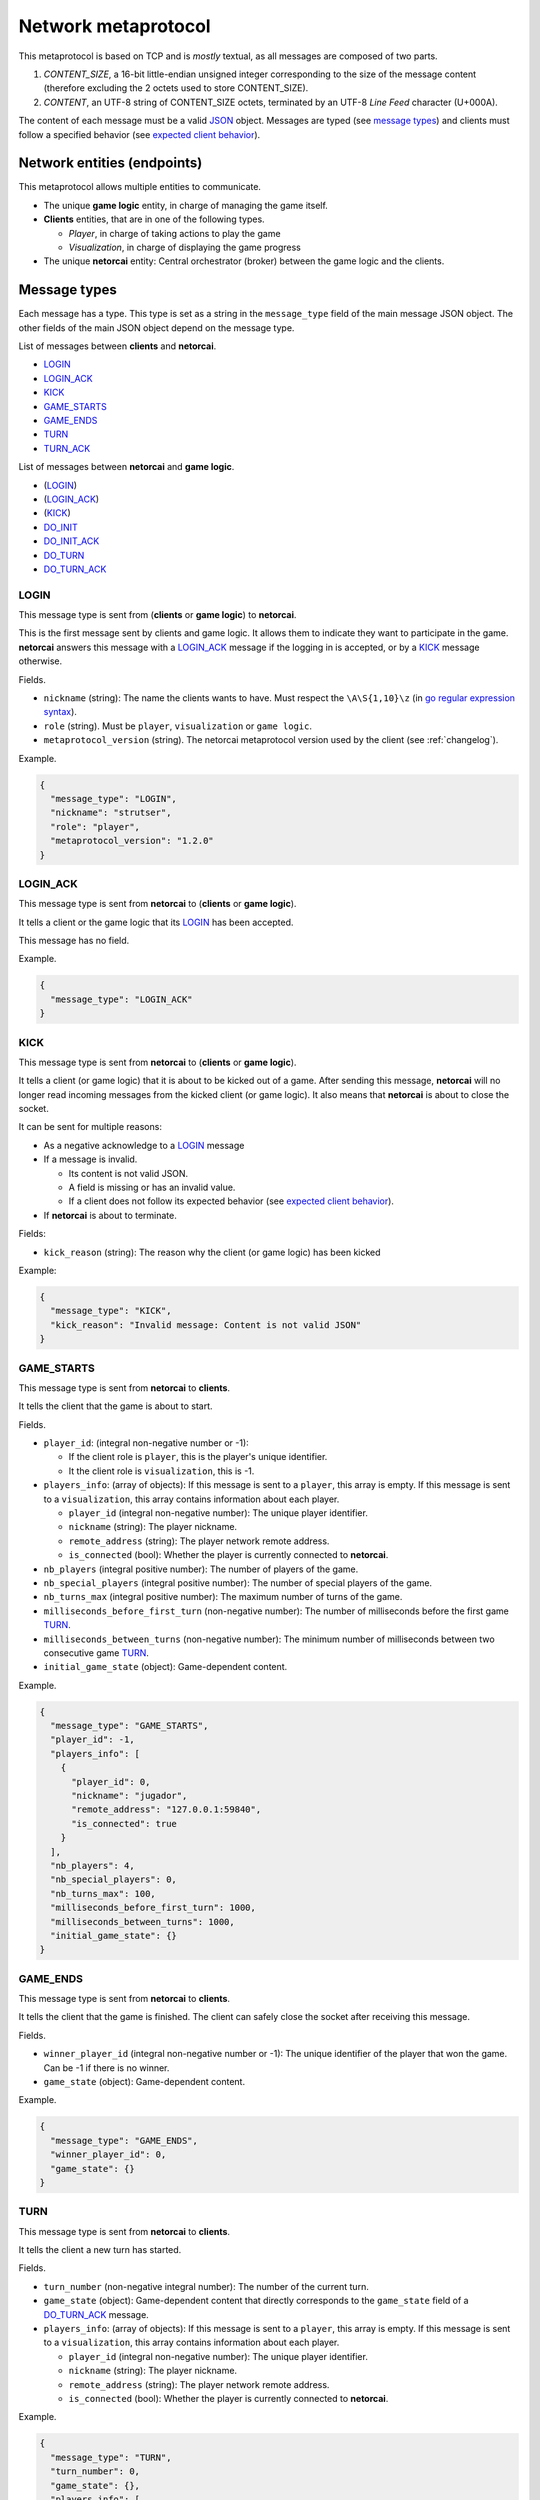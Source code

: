 .. _metaprotocol:

Network metaprotocol
====================

This metaprotocol is based on TCP and is *mostly* textual,
as all messages are composed of two parts.

1. `CONTENT_SIZE`, a 16-bit little-endian unsigned integer corresponding to
   the size of the message content (therefore excluding the 2 octets used to store CONTENT_SIZE).
2. `CONTENT`, an UTF-8 string of CONTENT_SIZE octets, terminated by an UTF-8
   *Line Feed* character (U+000A).

The content of each message must be a valid JSON_ object.
Messages are typed (see `message types`_) and clients must follow a specified
behavior (see `expected client behavior`_).


Network entities (endpoints)
----------------------------

This metaprotocol allows multiple entities to communicate.

- The unique **game logic** entity, in charge of managing the game itself.
- **Clients** entities, that are in one of the following types.

  - *Player*, in charge of taking actions to play the game
  - *Visualization*, in charge of displaying the game progress
- The unique **netorcai** entity:
  Central orchestrator (broker) between the game logic and the clients.

.. figure:: ./fig/entities.svg
   :alt: entities figure

.. todo::
    Make a non-ugly entities figure.

.. _proto_message_types:

Message types
-------------

Each message has a type.
This type is set as a string in the ``message_type`` field of the main message JSON object.
The other fields of the main JSON object depend on the message type.

List of messages between **clients** and **netorcai**.

- LOGIN_
- LOGIN_ACK_
- KICK_
- GAME_STARTS_
- GAME_ENDS_
- TURN_
- TURN_ACK_

List of messages between **netorcai** and **game logic**.

- (LOGIN_)
- (LOGIN_ACK_)
- (KICK_)
- DO_INIT_
- DO_INIT_ACK_
- DO_TURN_
- DO_TURN_ACK_

.. _proto_LOGIN:

LOGIN
~~~~~

This message type is sent from (**clients** or **game logic**) to **netorcai**.

This is the first message sent by clients and game logic.
It allows them to indicate they want to participate in the game.
**netorcai** answers this message with a LOGIN_ACK_ message if the logging in
is accepted, or by a KICK_ message otherwise.

Fields.

- ``nickname`` (string): The name the clients wants to have.
  Must respect the ``\A\S{1,10}\z`` (in `go regular expression syntax`_).
- ``role`` (string). Must be ``player``, ``visualization`` or ``game logic``.
- ``metaprotocol_version`` (string).
  The netorcai metaprotocol version used by the client (see :ref:`changelog`).

Example.

.. code:: json

   {
     "message_type": "LOGIN",
     "nickname": "strutser",
     "role": "player",
     "metaprotocol_version": "1.2.0"
   }

.. _proto_LOGIN_ACK:

LOGIN_ACK
~~~~~~~~~

This message type is sent from **netorcai** to (**clients** or **game logic**).

It tells a client or the game logic that its LOGIN_ has been accepted.

This message has no field.

Example.

.. code:: json

   {
     "message_type": "LOGIN_ACK"
   }

.. _proto_KICK:

KICK
~~~~

This message type is sent from **netorcai** to (**clients** or **game logic**).

It tells a client (or game logic) that it is about to be kicked out of a game.
After sending this message, **netorcai** will no longer
read incoming messages from the kicked client (or game logic).
It also means that **netorcai** is about to close the socket.

It can be sent for multiple reasons:

- As a negative acknowledge to a LOGIN_ message
- If a message is invalid.

  - Its content is not valid JSON.
  - A field is missing or has an invalid value.
  - If a client does not follow its expected behavior (see `expected client behavior`_).
- If **netorcai** is about to terminate.

Fields:

- ``kick_reason`` (string): The reason why the client (or game logic) has been kicked

Example:

.. code:: json

   {
     "message_type": "KICK",
     "kick_reason": "Invalid message: Content is not valid JSON"
   }

.. _proto_GAME_STARTS:

GAME_STARTS
~~~~~~~~~~~

This message type is sent from **netorcai** to **clients**.

It tells the client that the game is about to start.

Fields.

- ``player_id``: (integral non-negative number or -1):

  - If the client role is ``player``, this is the player's unique identifier.
  - It the client role is ``visualization``, this is -1.
- ``players_info``: (array of objects):
  If this message is sent to a ``player``, this array is empty.
  If this message is sent to a ``visualization``, this array contains
  information about each player.

  - ``player_id`` (integral non-negative number):
    The unique player identifier.
  - ``nickname`` (string): The player nickname.
  - ``remote_address`` (string): The player network remote address.
  - ``is_connected`` (bool): Whether the player is currently connected to **netorcai**.
- ``nb_players`` (integral positive number): The number of players of the game.
- ``nb_special_players`` (integral positive number): The number of special players of the game.
- ``nb_turns_max`` (integral positive number): The maximum number of turns of the game.
- ``milliseconds_before_first_turn`` (non-negative number):
  The number of milliseconds before the first game TURN_.
- ``milliseconds_between_turns`` (non-negative number):
  The minimum number of milliseconds between two consecutive game TURN_.
- ``initial_game_state`` (object): Game-dependent content.

Example.

.. code:: json

   {
     "message_type": "GAME_STARTS",
     "player_id": -1,
     "players_info": [
       {
         "player_id": 0,
         "nickname": "jugador",
         "remote_address": "127.0.0.1:59840",
         "is_connected": true
       }
     ],
     "nb_players": 4,
     "nb_special_players": 0,
     "nb_turns_max": 100,
     "milliseconds_before_first_turn": 1000,
     "milliseconds_between_turns": 1000,
     "initial_game_state": {}
   }

.. _proto_GAME_ENDS:

GAME_ENDS
~~~~~~~~~

This message type is sent from **netorcai** to **clients**.

It tells the client that the game is finished.
The client can safely close the socket after receiving this message.

Fields.

- ``winner_player_id`` (integral non-negative number or -1):
  The unique identifier of the player that won the game.
  Can be -1 if there is no winner.
- ``game_state`` (object): Game-dependent content.

Example.

.. code:: json

   {
     "message_type": "GAME_ENDS",
     "winner_player_id": 0,
     "game_state": {}
   }

.. _proto_TURN:

TURN
~~~~

This message type is sent from **netorcai** to **clients**.

It tells the client a new turn has started.

Fields.

- ``turn_number`` (non-negative integral number):
  The number of the current turn.
- ``game_state`` (object): Game-dependent content that directly corresponds to
  the ``game_state`` field of a DO_TURN_ACK_ message.
- ``players_info``: (array of objects):
  If this message is sent to a ``player``, this array is empty.
  If this message is sent to a ``visualization``, this array contains
  information about each player.

  - ``player_id`` (integral non-negative number):
    The unique player identifier.
  - ``nickname`` (string): The player nickname.
  - ``remote_address`` (string): The player network remote address.
  - ``is_connected`` (bool): Whether the player is currently connected to **netorcai**.

Example.

.. code:: json

   {
     "message_type": "TURN",
     "turn_number": 0,
     "game_state": {},
     "players_info": [
       {
         "player_id": 0,
         "nickname": "jugador",
         "remote_address": "127.0.0.1:59840",
         "is_connected": true
       }
     ]
   }

.. _proto_TURN_ACK:

TURN_ACK
~~~~~~~~

This message type is sent from **clients** to **netorcai**.

It tells netorcai that the client has managed a turn.
For players, it contains the actions the player wants to do.

Fields.

- ``turn_number`` (non-negative integral number):
  The number of the turn that the client has managed.
  Value must match the ``turn_number`` of the latest TURN_ received by the client.
- ``actions`` (array): Game-dependent content.
  Must be empty for visualizations.

Example.

.. code:: json

   {
     "message_type": "TURN_ACK",
     "turn_number": 0,
     "actions": []
   }

.. _proto_DO_INIT:

DO_INIT
~~~~~~~

This message type is sent from **netorcai** to **game logic**.

This message initiates the sequence to start the game. **netorcai**
gives information to the game logic, such that the game logic can
generate the game initial state.

Fields.

- ``nb_players`` (integral positive number): The number of players in the game.
- ``nb_special_players`` (integral positive number): The number of special players in the game.
- ``nb_turns_max`` (integral positive number): The maximum number of turns of the game.

Example.

.. code:: json

   {
     "message_type": "DO_INIT",
     "nb_players": 4,
     "nb_special_players": 0,
     "nb_turns_max": 100
   }

.. _proto_DO_INIT_ACK:

DO_INIT_ACK
~~~~~~~~~~~

This message is sent from **game logic** to **netorcai**.

It means that the game logic has finished its initialization.
It sends initial information about the game, which is forwarded to the clients.

Fields.

- ``initial_game_state`` (object):
  The initial game state, as it should be transmitted to clients.
  Only the ``all_clients`` key of this object is currently implemented,
  which means the associated game-dependent object will be transmitted to
  all the clients (players and visualizations).

Example.

.. code:: json

   {
     "initial_game_state": {
       "all_clients": {}
     }
   }

.. _proto_DO_TURN:

DO_TURN
~~~~~~~

This message type is sent from **netorcai** to **game logic**.

It tells the game logic to do a new turn.

Fields.

- ``player_actions`` (array): The actions decided by the players.
  There is at most one array element per player.
  This array contains objects that must contain the following fields.

  - ``player_id`` (non-negative integral number):
    The unique identifier of the player who decided the actions.
  - ``turn_number`` (non-negative integral number):
    The turn whose the actions comes from (received from TURN_ACK_).
  - ``actions`` (array): The actions of the player.
    Game-dependent content (received from TURN_ACK_).

Example.

.. code:: json

   {
     "message_type": "DO_TURN",
     "player_actions": [
       {
         "player_id": 0,
         "turn_number": 0,
         "actions": []
       }
     ]
   }

.. _proto_DO_TURN_ACK:

DO_TURN_ACK
~~~~~~~~~~~

This message type is sent from **game logic** to **netorcai**.

Game logic has computed a new turn and transmits its results.

Fields.

- ``winner_player_id`` (non-negative integral number or -1):
  The unique identifier of the player currently winning the game.
  Can be -1 if there is no current winner.
- ``game_state`` (object):
  The current game state, as it should be transmitted to clients.
  Only the ``all_clients`` key of this object is currently implemented,
  which means the associated game-dependent object will be transmitted to all
  the clients (players and visualizations).

Example.

.. code:: json

   {
     "message_type": "DO_TURN_ACK",
     "winner_player_id": 0,
     "game_state": {
       "all_clients": {}
     }
   }

Expected client behavior
------------------------

**netorcai** manages the clients by associating them with a state.
In a given state, a client can only receive and send certain types of messages.
A client that sends an unexpected type of message is kicked by **netorcai**
(see KICK_).

The following figure summarizes the expected behavior of a client.

- Each node is a client state.
- Edges are transitions between states.

  - ?MSG_TYPE means that the client receives a message of type MSG_TYPE.
  - !MSG_TYPE means that the client sends a message of type MSG_TYPE.

.. figure:: ./fig/expected_behavior_client.svg
   :alt: client expected behavior figure

.. todo::
    Make a non-ugly client behavior figure.

Expected game logic behavior
----------------------------

Similarly to clients, **netorcai** manages the game logic by associating it with a state.

Its expected behavior is described in the following figure.

.. figure:: ./fig/expected_behavior_gamelogic.svg
   :alt: game logic expected behavior figure

.. todo::
    Make a non-ugly logic behavior figure.

.. _json: https://www.json.org/
.. _go regular expression syntax: https://golang.org/pkg/regexp/syntax/
